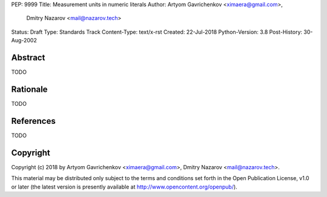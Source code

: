 PEP: 9999
Title: Measurement units in numeric literals
Author: Artyom Gavrichenkov <ximaera@gmail.com>,
        Dmitry Nazarov <mail@nazarov.tech>
Status: Draft
Type: Standards Track
Content-Type: text/x-rst
Created: 22-Jul-2018
Python-Version: 3.8
Post-History: 30-Aug-2002


Abstract
========

TODO


Rationale
=========

TODO


References
==========

TODO


Copyright
=========

Copyright (c) 2018 by Artyom Gavrichenkov <ximaera@gmail.com>,
Dmitry Nazarov <mail@nazarov.tech>.

This material may be distributed only subject to the terms and conditions
set forth in the Open Publication License, v1.0 or later
(the latest version is presently available
at http://www.opencontent.org/openpub/).


..
   Local Variables:
   mode: indented-text
   indent-tabs-mode: nil
   sentence-end-double-space: t
   fill-column: 70
   coding: utf-8
   End: